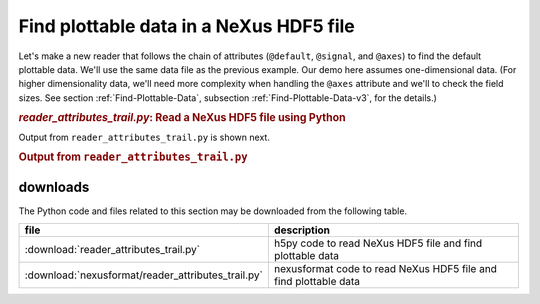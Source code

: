 .. _h5py-example-plotting:

Find plottable data in a NeXus HDF5 file
########################################

Let's make a new reader that follows the chain of
attributes (``@default``, ``@signal``, and ``@axes``)
to find the default plottable data.  We'll use the
same data file as the previous example.
Our demo here assumes one-dimensional data.  
(For higher dimensionality data,
we'll need more complexity when handling the 
``@axes`` attribute and we'll to check the
field sizes. See section :ref:`Find-Plottable-Data`, 
subsection :ref:`Find-Plottable-Data-v3`, for the details.)

.. compound::

    .. rubric:: *reader_attributes_trail.py*: Read a NeXus HDF5 file using Python
    
    .. _Example-Python-Reader_attributes_trail:

.. tabs::

    .. tab:: nexusformat

        .. literalinclude:: nexusformat/reader_attributes_trail.py
	        :tab-width: 4
	        :linenos:
	        :language: python

    .. tab:: h5py

        .. literalinclude:: reader_attributes_trail.py
	        :tab-width: 4
	        :linenos:
	        :language: python

Output from ``reader_attributes_trail.py`` is shown next.

.. compound::

    .. rubric:: Output from ``reader_attributes_trail.py``

    .. literalinclude:: reader_attributes_trail.txt
	    :tab-width: 4
	    :linenos:
	    :language: text

downloads
=========

The Python code and files related to this section may be downloaded from the following table.

==================================================  =================================================================
file                                                description
==================================================  =================================================================
:download:`reader_attributes_trail.py`              h5py code to read NeXus HDF5 file and find plottable data
:download:`nexusformat/reader_attributes_trail.py`  nexusformat code to read  NeXus HDF5 file and find plottable data
==================================================  =================================================================